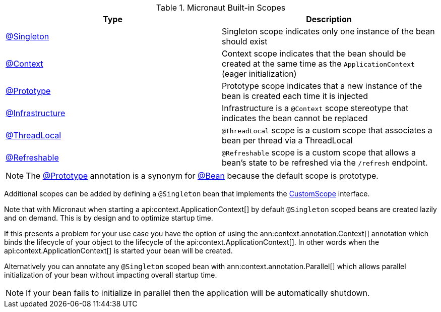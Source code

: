 .Micronaut Built-in Scopes
|===
|Type |Description

|link:{jeeapi}/javax/inject/Singleton.html[@Singleton]
|Singleton scope indicates only one instance of the bean should exist
|link:{api}/io/micronaut/context/annotation/Context.html[@Context]
|Context scope indicates that the bean should be created at the same time as the `ApplicationContext` (eager initialization)
|link:{api}/io/micronaut/context/annotation/Prototype.html[@Prototype]
|Prototype scope indicates that a new instance of the bean is created each time it is injected
|link:{api}/io/micronaut/context/annotation/Infrastructure.html[@Infrastructure]
|Infrastructure is a `@Context` scope stereotype that indicates the bean cannot be replaced
|link:{api}/io/micronaut/runtime/context/scope/ThreadLocal.html[@ThreadLocal]
|`@ThreadLocal` scope is a custom scope that associates a bean per thread via a ThreadLocal
|link:{api}/io/micronaut/runtime/context/scope/Refreshable.html[@Refreshable]
|`@Refreshable` scope is a custom scope that allows a bean's state to be refreshed via the `/refresh` endpoint.
|===

NOTE: The link:{api}/io/micronaut/context/annotation/Prototype.html[@Prototype] annotation is a synonym for link:{api}/io/micronaut/context/annotation/Bean.html[@Bean] because the default scope is prototype.

Additional scopes can be added by defining a `@Singleton` bean that implements the link:{api}/io/micronaut/context/scope/CustomScope.html[CustomScope] interface.

Note that with Micronaut when starting a api:context.ApplicationContext[] by default `@Singleton` scoped beans are created lazily and on demand. This is by design and to optimize startup time.

If this presents a problem for your use case you have the option of using the ann:context.annotation.Context[] annotation which binds the lifecycle of your object to the lifecycle of the api:context.ApplicationContext[]. In other words when the api:context.ApplicationContext[] is started your bean will be created.

Alternatively you can annotate any `@Singleton` scoped bean with ann:context.annotation.Parallel[] which allows parallel initialization of your bean without impacting overall startup time.

NOTE: If your bean fails to initialize in parallel then the application will be automatically shutdown.
